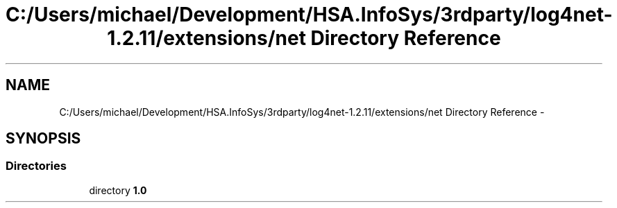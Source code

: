.TH "C:/Users/michael/Development/HSA.InfoSys/3rdparty/log4net-1.2.11/extensions/net Directory Reference" 3 "Fri Jul 5 2013" "Version 1.0" "HSA.InfoSys" \" -*- nroff -*-
.ad l
.nh
.SH NAME
C:/Users/michael/Development/HSA.InfoSys/3rdparty/log4net-1.2.11/extensions/net Directory Reference \- 
.SH SYNOPSIS
.br
.PP
.SS "Directories"

.in +1c
.ti -1c
.RI "directory \fB1\&.0\fP"
.br
.in -1c
